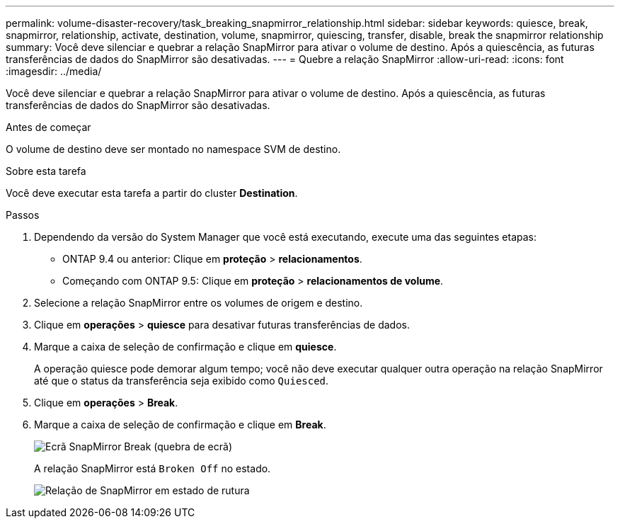 ---
permalink: volume-disaster-recovery/task_breaking_snapmirror_relationship.html 
sidebar: sidebar 
keywords: quiesce, break, snapmirror, relationship, activate, destination, volume, snapmirror, quiescing, transfer, disable, break the snapmirror relationship 
summary: Você deve silenciar e quebrar a relação SnapMirror para ativar o volume de destino. Após a quiescência, as futuras transferências de dados do SnapMirror são desativadas. 
---
= Quebre a relação SnapMirror
:allow-uri-read: 
:icons: font
:imagesdir: ../media/


[role="lead"]
Você deve silenciar e quebrar a relação SnapMirror para ativar o volume de destino. Após a quiescência, as futuras transferências de dados do SnapMirror são desativadas.

.Antes de começar
O volume de destino deve ser montado no namespace SVM de destino.

.Sobre esta tarefa
Você deve executar esta tarefa a partir do cluster *Destination*.

.Passos
. Dependendo da versão do System Manager que você está executando, execute uma das seguintes etapas:
+
** ONTAP 9.4 ou anterior: Clique em *proteção* > *relacionamentos*.
** Começando com ONTAP 9.5: Clique em *proteção* > *relacionamentos de volume*.


. Selecione a relação SnapMirror entre os volumes de origem e destino.
. Clique em *operações* > *quiesce* para desativar futuras transferências de dados.
. Marque a caixa de seleção de confirmação e clique em *quiesce*.
+
A operação quiesce pode demorar algum tempo; você não deve executar qualquer outra operação na relação SnapMirror até que o status da transferência seja exibido como `Quiesced`.

. Clique em *operações* > *Break*.
. Marque a caixa de seleção de confirmação e clique em *Break*.
+
image::../media/break.gif[Ecrã SnapMirror Break (quebra de ecrã)]

+
A relação SnapMirror está `Broken Off` no estado.

+
image::../media/break_verify.gif[Relação de SnapMirror em estado de rutura]


